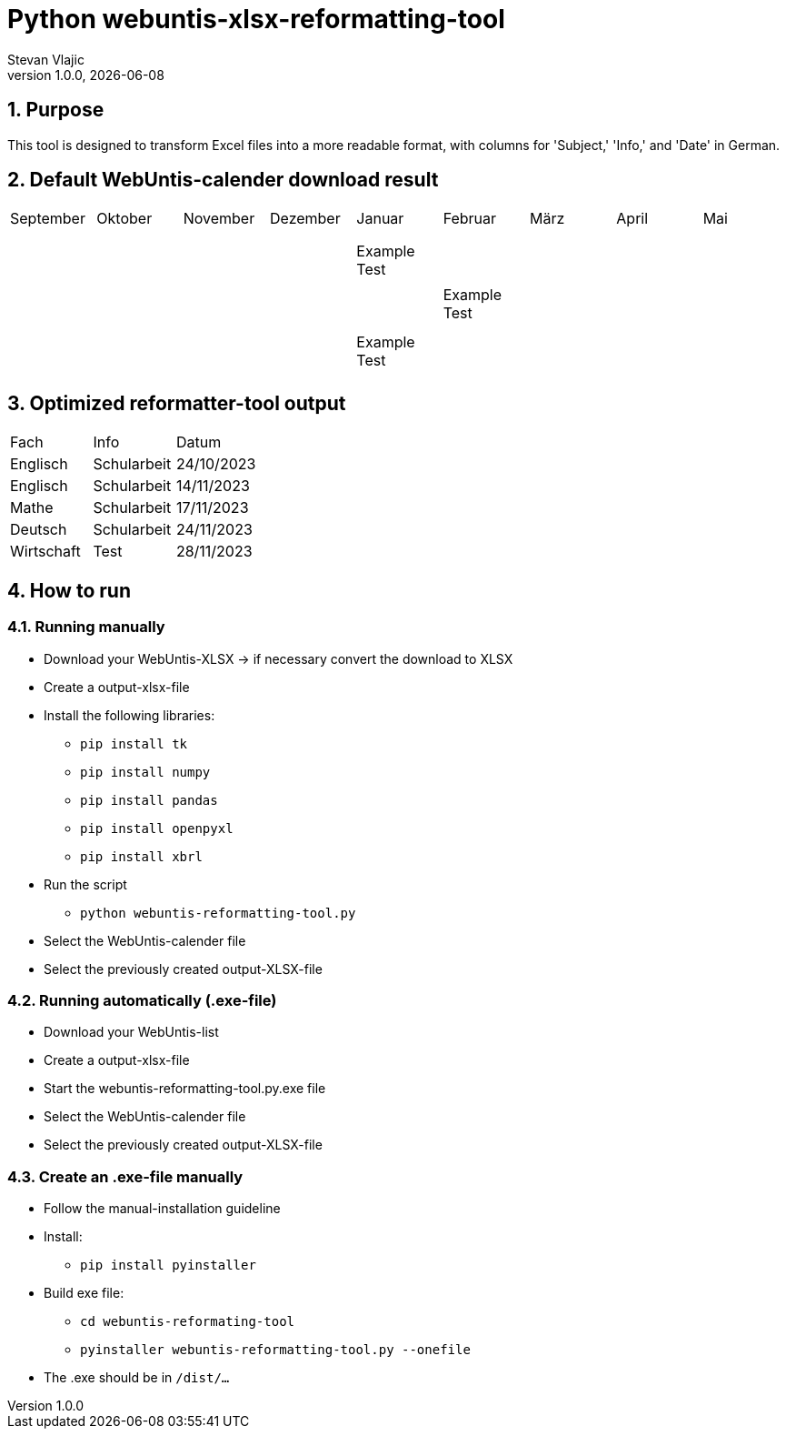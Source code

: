 = Python webuntis-xlsx-reformatting-tool
Stevan Vlajic
1.0.0, {docdate}:


//:toc-placement!:  // prevents the generation of the doc at this position, so it can be printed afterwards
:sourcedir: ../src/main/java
:icons: font
:sectnums:    // Nummerierung der Überschriften / section numbering
:toc: left
:experimental:


//Need this blank line after ifdef, don't know why...

// print the toc here (not at the default position)
//toc::[]

== Purpose
This tool is designed to transform Excel files into a more readable format, with columns for 'Subject,' 'Info,' and 'Date' in German.

== Default WebUntis-calender download result
|===
| September | Oktober | November | Dezember | Januar | Februar | März | April | Mai
|
|  |  |  |  |  |  |  |  |
|  |  |  |  |  |  |  |  |
|  |  |  |  |  |  |  |  |
|  |  |  | Example Test |  |  |  |  |
|  |  |  |  |  |  |  |  |
|  |  |  |  | Example Test |  |  |  |
|  |  |  |  |  |  |  |  |
|  |  |  |  |  |  |  |  |
|  |  |  | Example Test |  |  |  |  |
|  |  |  |  |  |  |  |  |

|===


== Optimized reformatter-tool output
|===
| Fach | Info | Datum
| Englisch | Schularbeit | 24/10/2023
| Englisch | Schularbeit | 14/11/2023
| Mathe | Schularbeit | 17/11/2023
| Deutsch | Schularbeit | 24/11/2023
| Wirtschaft | Test | 28/11/2023
|===

== How to run

=== Running manually

* Download your WebUntis-XLSX -> if necessary convert the download to XLSX
* Create a output-xlsx-file
* Install the following libraries:
** `pip install tk`
** `pip install numpy`
** `pip install pandas`
** `pip install openpyxl`
** `pip install xbrl`
* Run the script
** `python webuntis-reformatting-tool.py`
* Select the WebUntis-calender file
* Select the previously created output-XLSX-file

=== Running automatically (.exe-file)

* Download your WebUntis-list
* Create a output-xlsx-file
* Start the webuntis-reformatting-tool.py.exe file
* Select the WebUntis-calender file
* Select the previously created output-XLSX-file

=== Create an .exe-file manually

* Follow the manual-installation guideline
* Install:
** `pip install pyinstaller`
* Build exe file:
** `cd webuntis-reformating-tool`
** `pyinstaller webuntis-reformatting-tool.py --onefile`
* The .exe should be in `/dist/...`
